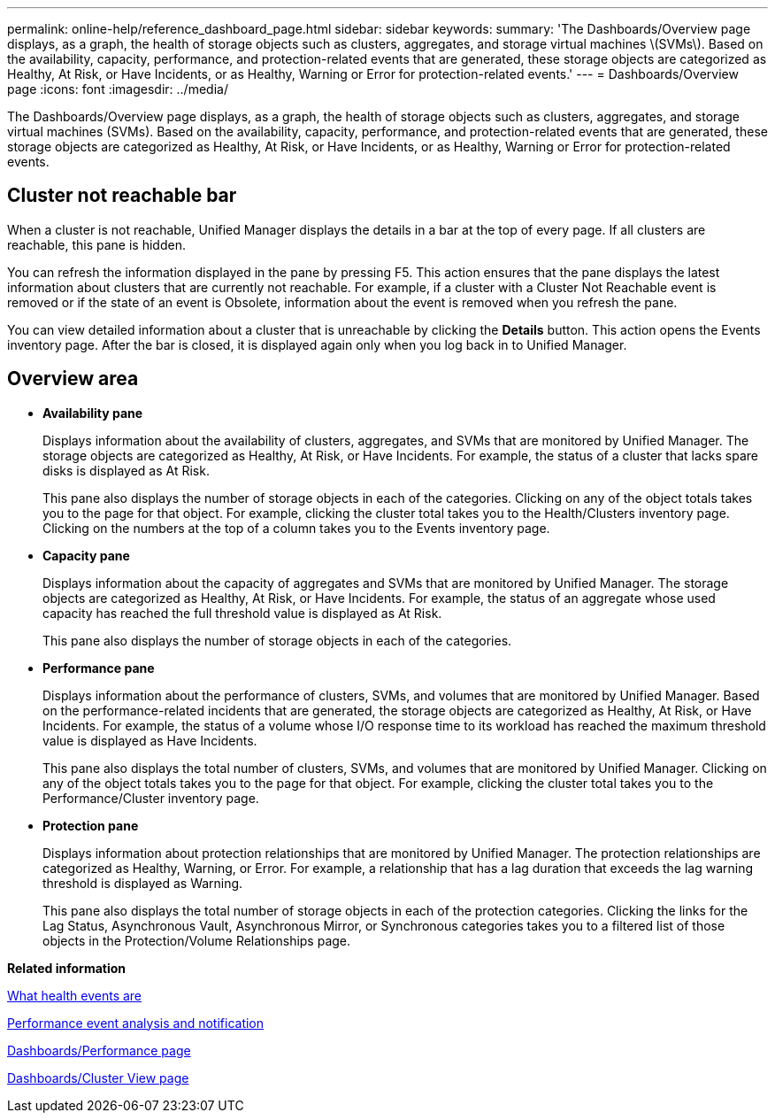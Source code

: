 ---
permalink: online-help/reference_dashboard_page.html
sidebar: sidebar
keywords: 
summary: 'The Dashboards/Overview page displays, as a graph, the health of storage objects such as clusters, aggregates, and storage virtual machines \(SVMs\). Based on the availability, capacity, performance, and protection-related events that are generated, these storage objects are categorized as Healthy, At Risk, or Have Incidents, or as Healthy, Warning or Error for protection-related events.'
---
= Dashboards/Overview page
:icons: font
:imagesdir: ../media/

[.lead]
The Dashboards/Overview page displays, as a graph, the health of storage objects such as clusters, aggregates, and storage virtual machines (SVMs). Based on the availability, capacity, performance, and protection-related events that are generated, these storage objects are categorized as Healthy, At Risk, or Have Incidents, or as Healthy, Warning or Error for protection-related events.

== Cluster not reachable bar

When a cluster is not reachable, Unified Manager displays the details in a bar at the top of every page. If all clusters are reachable, this pane is hidden.

You can refresh the information displayed in the pane by pressing F5. This action ensures that the pane displays the latest information about clusters that are currently not reachable. For example, if a cluster with a Cluster Not Reachable event is removed or if the state of an event is Obsolete, information about the event is removed when you refresh the pane.

You can view detailed information about a cluster that is unreachable by clicking the *Details* button. This action opens the Events inventory page. After the bar is closed, it is displayed again only when you log back in to Unified Manager.

== Overview area

* *Availability pane*
+
Displays information about the availability of clusters, aggregates, and SVMs that are monitored by Unified Manager. The storage objects are categorized as Healthy, At Risk, or Have Incidents. For example, the status of a cluster that lacks spare disks is displayed as At Risk.
+
This pane also displays the number of storage objects in each of the categories. Clicking on any of the object totals takes you to the page for that object. For example, clicking the cluster total takes you to the Health/Clusters inventory page. Clicking on the numbers at the top of a column takes you to the Events inventory page.

* *Capacity pane*
+
Displays information about the capacity of aggregates and SVMs that are monitored by Unified Manager. The storage objects are categorized as Healthy, At Risk, or Have Incidents. For example, the status of an aggregate whose used capacity has reached the full threshold value is displayed as At Risk.
+
This pane also displays the number of storage objects in each of the categories.

* *Performance pane*
+
Displays information about the performance of clusters, SVMs, and volumes that are monitored by Unified Manager. Based on the performance-related incidents that are generated, the storage objects are categorized as Healthy, At Risk, or Have Incidents. For example, the status of a volume whose I/O response time to its workload has reached the maximum threshold value is displayed as Have Incidents.
+
This pane also displays the total number of clusters, SVMs, and volumes that are monitored by Unified Manager. Clicking on any of the object totals takes you to the page for that object. For example, clicking the cluster total takes you to the Performance/Cluster inventory page.

* *Protection pane*
+
Displays information about protection relationships that are monitored by Unified Manager. The protection relationships are categorized as Healthy, Warning, or Error. For example, a relationship that has a lag duration that exceeds the lag warning threshold is displayed as Warning.
+
This pane also displays the total number of storage objects in each of the protection categories. Clicking the links for the Lag Status, Asynchronous Vault, Asynchronous Mirror, or Synchronous categories takes you to a filtered list of those objects in the Protection/Volume Relationships page.

*Related information*

xref:concept_what_health_events_are.adoc[What health events are]

xref:reference_performance_event_analysis_and_notification.adoc[Performance event analysis and notification]

xref:reference_dashboards_performance_page.adoc[Dashboards/Performance page]

xref:reference_dashboards_cluster_view_page.adoc[Dashboards/Cluster View page]
